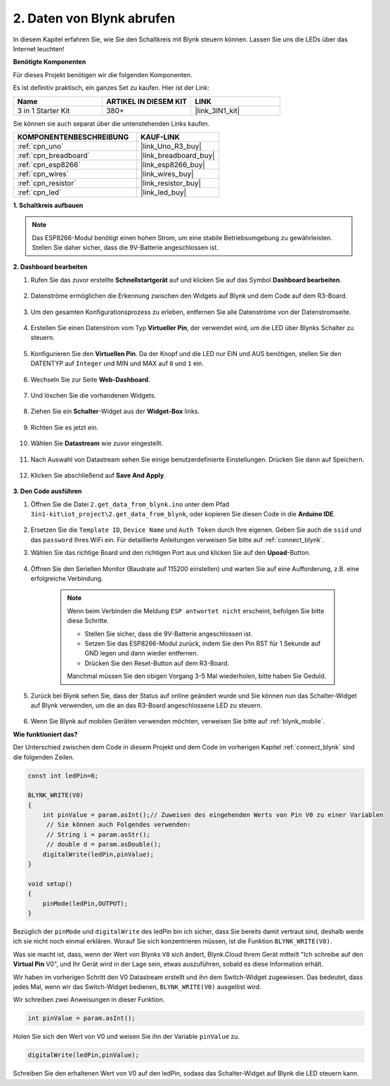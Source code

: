 .. _iot_blink:

2. Daten von Blynk abrufen
=================================

In diesem Kapitel erfahren Sie, wie Sie den Schaltkreis mit Blynk steuern können. Lassen Sie uns die LEDs über das Internet leuchten!

**Benötigte Komponenten**

Für dieses Projekt benötigen wir die folgenden Komponenten.

Es ist definitiv praktisch, ein ganzes Set zu kaufen. Hier ist der Link:

.. list-table::
    :widths: 20 20 20
    :header-rows: 1

    *   - Name
        - ARTIKEL IN DIESEM KIT
        - LINK
    *   - 3 in 1 Starter Kit
        - 380+
        - |link_3IN1_kit|

Sie können sie auch separat über die untenstehenden Links kaufen.

.. list-table::
    :widths: 30 20
    :header-rows: 1

    *   - KOMPONENTENBESCHREIBUNG
        - KAUF-LINK
    *   - :ref:`cpn_uno`
        - |link_Uno_R3_buy|
    *   - :ref:`cpn_breadboard`
        - |link_breadboard_buy|
    *   - :ref:`cpn_esp8266`
        - |link_esp8266_buy|
    *   - :ref:`cpn_wires`
        - |link_wires_buy|
    *   - :ref:`cpn_resistor`
        - |link_resistor_buy|
    *   - :ref:`cpn_led`
        - |link_led_buy|

**1. Schaltkreis aufbauen**

.. note::

    Das ESP8266-Modul benötigt einen hohen Strom, um eine stabile Betriebsumgebung zu gewährleisten. Stellen Sie daher sicher, dass die 9V-Batterie angeschlossen ist.

.. image:: img/wiring_led.jpg

**2. Dashboard bearbeiten**

#. Rufen Sie das zuvor erstellte **Schnellstartgerät** auf und klicken Sie auf das Symbol **Dashboard bearbeiten**.

    .. image:: img/blynk_edit_dashboard.png

#. Datenströme ermöglichen die Erkennung zwischen den Widgets auf Blynk und dem Code auf dem R3-Board.

    .. image:: img/blynk_edit_datastream.png

#. Um den gesamten Konfigurationsprozess zu erleben, entfernen Sie alle Datenströme von der Datenstromseite.

    .. image:: img/blynk_edit_datastream_delete.png

#. Erstellen Sie einen Datenstrom vom Typ **Virtueller Pin**, der verwendet wird, um die LED über Blynks Schalter zu steuern.

    .. image:: img/blynk_edit_virtualpin.png

#. Konfigurieren Sie den **Virtuellen Pin**. Da der Knopf und die LED nur EIN und AUS benötigen, stellen Sie den DATENTYP auf ``Integer`` und MIN und MAX auf ``0`` und ``1`` ein.

    .. image:: img/sp220609_115520.png

#. Wechseln Sie zur Seite **Web-Dashboard**.

    .. image:: img/blynk_edit_web_dashboard.png

#. Und löschen Sie die vorhandenen Widgets.

    .. image:: img/blynk_edit_delete_dashboard.png

#. Ziehen Sie ein **Schalter**-Widget aus der **Widget-Box** links.

    .. image:: img/blynk_edit_drag_switch_widget.png

#. Richten Sie es jetzt ein.

    .. image:: img/blynk_edit_edit_widget.png


#. Wählen Sie **Datastream** wie zuvor eingestellt.

    .. image:: img/sp220609_133741.png

#. Nach Auswahl von Datastream sehen Sie einige benutzerdefinierte Einstellungen. Drücken Sie dann auf Speichern.

    .. image:: img/sp220609_133950.png

#. Klicken Sie abschließend auf **Save And Apply**.

    .. image:: img/sp220609_141733.png


**3. Den Code ausführen**

#. Öffnen Sie die Datei ``2.get_data_from_blynk.ino`` unter dem Pfad ``3in1-kit\iot_project\2.get_data_from_blynk``, oder kopieren Sie diesen Code in die **Arduino IDE**.

    .. raw:: html
        
        <iframe src=https://create.arduino.cc/editor/sunfounder01/06b187a8-dabf-4866-b38c-742e0446cc3f/preview?embed style="height:510px;width:100%;margin:10px 0" frameborder=0></iframe>

#. Ersetzen Sie die ``Template ID``, ``Device Name`` und ``Auth Token`` durch Ihre eigenen. Geben Sie auch die ``ssid`` und das ``password`` Ihres WiFi ein. Für detaillierte Anleitungen verweisen Sie bitte auf :ref:`connect_blynk`.

#. Wählen Sie das richtige Board und den richtigen Port aus und klicken Sie auf den **Upoad**-Button.

    .. image:: img/2_upload.png

#. Öffnen Sie den Seriellen Monitor (Baudrate auf 115200 einstellen) und warten Sie auf eine Aufforderung, z.B. eine erfolgreiche Verbindung.

    .. image:: img/2_ready.png

    .. note::

        Wenn beim Verbinden die Meldung ``ESP antwortet nicht`` erscheint, befolgen Sie bitte diese Schritte.

        * Stellen Sie sicher, dass die 9V-Batterie angeschlossen ist.
        * Setzen Sie das ESP8266-Modul zurück, indem Sie den Pin RST für 1 Sekunde auf GND legen und dann wieder entfernen.
        * Drücken Sie den Reset-Button auf dem R3-Board.

        Manchmal müssen Sie den obigen Vorgang 3-5 Mal wiederholen, bitte haben Sie Geduld.

#. Zurück bei Blynk sehen Sie, dass der Status auf online geändert wurde und Sie können nun das Schalter-Widget auf Blynk verwenden, um die an das R3-Board angeschlossene LED zu steuern.

    .. image:: img/blynk_button_on.png

#. Wenn Sie Blynk auf mobilen Geräten verwenden möchten, verweisen Sie bitte auf :ref:`blynk_mobile`.

**Wie funktioniert das?**

Der Unterschied zwischen dem Code in diesem Projekt und dem Code im vorherigen Kapitel :ref:`connect_blynk` sind die folgenden Zeilen.

.. code-block:: arduino

    const int ledPin=6;

    BLYNK_WRITE(V0)
    {
        int pinValue = param.asInt();// Zuweisen des eingehenden Werts von Pin V0 zu einer Variablen
         // Sie können auch Folgendes verwenden:
         // String i = param.asStr();
         // double d = param.asDouble();
        digitalWrite(ledPin,pinValue);
    }

    void setup()
    {
        pinMode(ledPin,OUTPUT);
    }

Bezüglich der ``pinMode`` und ``digitalWrite`` des ledPin bin ich sicher, dass Sie bereits damit vertraut sind, deshalb werde ich sie nicht noch einmal erklären. Worauf Sie sich konzentrieren müssen, ist die Funktion ``BLYNK_WRITE(V0)``.

Was sie macht ist, dass, wenn der Wert von Blynks ``V0`` sich ändert, Blynk.Cloud Ihrem Gerät mitteilt "Ich schreibe auf den **Virtual Pin** V0", und Ihr Gerät wird in der Lage sein, etwas auszuführen, sobald es diese Information erhält.

Wir haben im vorherigen Schritt den V0 Datastream erstellt und ihn dem Switch-Widget zugewiesen.
Das bedeutet, dass jedes Mal, wenn wir das Switch-Widget bedienen, ``BLYNK_WRITE(V0)`` ausgelöst wird.

Wir schreiben zwei Anweisungen in dieser Funktion.

.. code-block:: arduino

    int pinValue = param.asInt();

Holen Sie sich den Wert von V0 und weisen Sie ihn der Variable ``pinValue`` zu.

.. code-block:: arduino

    digitalWrite(ledPin,pinValue);

Schreiben Sie den erhaltenen Wert von V0 auf den ledPin, sodass das Schalter-Widget auf Blynk die LED steuern kann.


